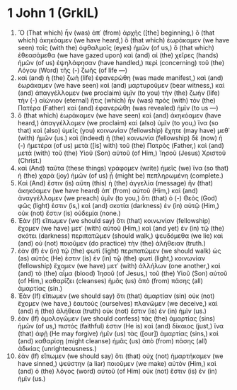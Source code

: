 * 1 John 1 (GrkIL)
:PROPERTIES:
:ID: GrkIL/62-1JN01
:END:

1. Ὃ (That which) ἦν (was) ἀπ᾽ (from) ἀρχῆς ([the] beginning,) ὃ (that which) ἀκηκόαμεν (we have heard,) ὃ (that which) ἑωράκαμεν (we have seen) τοῖς (with the) ὀφθαλμοῖς (eyes) ἡμῶν (of us,) ὃ (that which) ἐθεασάμεθα (we have gazed upon) καὶ (and) αἱ (the) χεῖρες (hands) ἡμῶν (of us) ἐψηλάφησαν (have handled,) περὶ (concerning) τοῦ (the) Λόγου (Word) τῆς (-) ζωῆς (of life —)
2. καὶ (and) ἡ (the) ζωὴ (life) ἐφανερώθη (was made manifest,) καὶ (and) ἑωράκαμεν (we have seen) καὶ (and) μαρτυροῦμεν (bear witness,) καὶ (and) ἀπαγγέλλομεν (we proclaim) ὑμῖν (to you) τὴν (the) ζωὴν (life) τὴν (-) αἰώνιον (eternal) ἥτις (which) ἦν (was) πρὸς (with) τὸν (the) Πατέρα (Father) καὶ (and) ἐφανερώθη (was revealed) ἡμῖν (to us —)
3. ὃ (that which) ἑωράκαμεν (we have seen) καὶ (and) ἀκηκόαμεν (have heard,) ἀπαγγέλλομεν (we proclaim) καὶ (also) ὑμῖν (to you,) ἵνα (so that) καὶ (also) ὑμεῖς (you) κοινωνίαν (fellowship) ἔχητε (may have) μεθ᾽ (with) ἡμῶν (us.) καὶ (Indeed) ἡ (the) κοινωνία (fellowship) δὲ (now) ἡ (-) ἡμετέρα (of us) μετὰ ([is] with) τοῦ (the) Πατρὸς (Father,) καὶ (and) μετὰ (with) τοῦ (the) Υἱοῦ (Son) αὐτοῦ (of Him,) Ἰησοῦ (Jesus) Χριστοῦ (Christ.)
4. καὶ (And) ταῦτα (these things) γράφομεν (write) ἡμεῖς (we) ἵνα (so that) ἡ (the) χαρὰ (joy) ἡμῶν (of us) ᾖ (might be) πεπληρωμένη (complete.)
5. Καὶ (And) ἔστιν (is) αὕτη (this) ἡ (the) ἀγγελία (message) ἣν (that) ἀκηκόαμεν (we have heard) ἀπ᾽ (from) αὐτοῦ (Him,) καὶ (and) ἀναγγέλλομεν (we preach) ὑμῖν (to you,) ὅτι (that) ὁ (-) Θεὸς (God) φῶς (light) ἐστιν (is,) καὶ (and) σκοτία (darkness) ἐν (in) αὐτῷ (Him,) οὐκ (not) ἔστιν (is) οὐδεμία (none.)
6. Ἐὰν (If) εἴπωμεν (we should say) ὅτι (that) κοινωνίαν (fellowship) ἔχομεν (we have) μετ᾽ (with) αὐτοῦ (Him,) καὶ (and yet) ἐν (in) τῷ (the) σκότει (darkness) περιπατῶμεν (should walk,) ψευδόμεθα (we lie) καὶ (and) οὐ (not) ποιοῦμεν (do practice) τὴν (the) ἀλήθειαν (truth.)
7. ἐὰν (If) ἐν (in) τῷ (the) φωτὶ (light) περιπατῶμεν (we should walk) ὡς (as) αὐτός (He) ἐστιν (is) ἐν (in) τῷ (the) φωτί (light,) κοινωνίαν (fellowship) ἔχομεν (we have) μετ᾽ (with) ἀλλήλων (one another,) καὶ (and) τὸ (the) αἷμα (blood) Ἰησοῦ (of Jesus,) τοῦ (the) Υἱοῦ (Son) αὐτοῦ (of Him,) καθαρίζει (cleanses) ἡμᾶς (us) ἀπὸ (from) πάσης (all) ἁμαρτίας (sin.)
8. Ἐὰν (If) εἴπωμεν (we should say) ὅτι (that) ἁμαρτίαν (sin) οὐκ (not) ἔχομεν (we have,) ἑαυτοὺς (ourselves) πλανῶμεν (we deceive,) καὶ (and) ἡ (the) ἀλήθεια (truth) οὐκ (not) ἔστιν (is) ἐν (in) ἡμῖν (us.)
9. ἐὰν (If) ὁμολογῶμεν (we should confess) τὰς (the) ἁμαρτίας (sins) ἡμῶν (of us,) πιστός (faithful) ἐστιν (He is) καὶ (and) δίκαιος (just,) ἵνα (that) ἀφῇ (He may forgive) ἡμῖν (us) τὰς ([our]) ἁμαρτίας (sins,) καὶ (and) καθαρίσῃ (might cleanse) ἡμᾶς (us) ἀπὸ (from) πάσης (all) ἀδικίας (unrighteousness.)
10. ἐὰν (If) εἴπωμεν (we should say) ὅτι (that) οὐχ (not) ἡμαρτήκαμεν (we have sinned,) ψεύστην (a liar) ποιοῦμεν (we make) αὐτὸν (Him,) καὶ (and) ὁ (the) λόγος (word) αὐτοῦ (of Him) οὐκ (not) ἔστιν (is) ἐν (in) ἡμῖν (us.)
